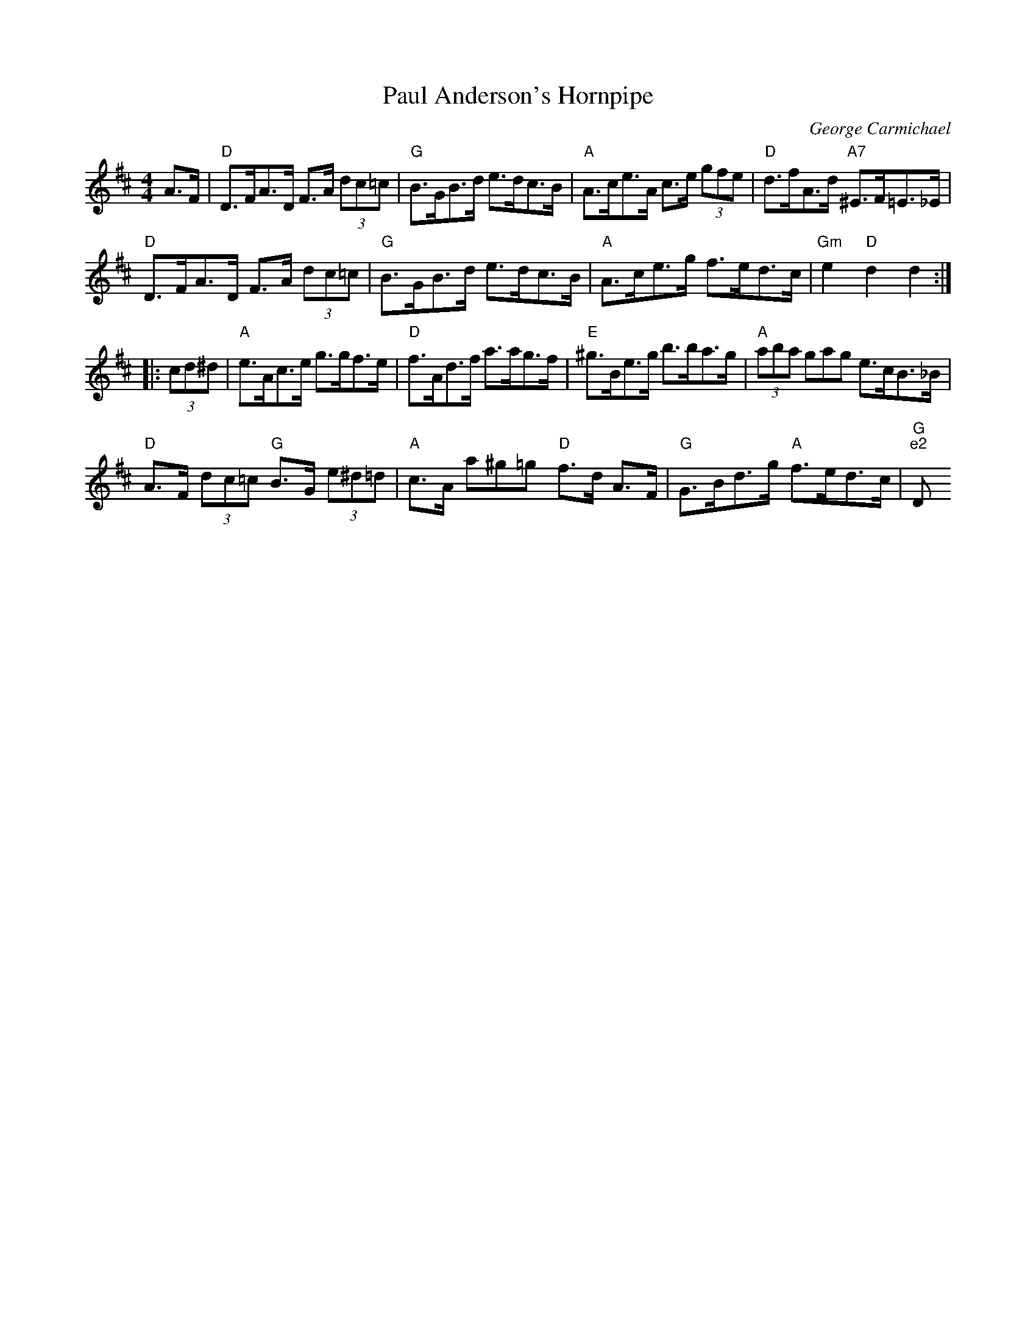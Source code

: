 X:31
T:Paul Anderson's Hornpipe
M:4/4
L:1/8
C:George Carmichael
R:Hornpipe
K:D
A>F|"D"D>FA>D F>A (3dc=c|"G"B>GB>d e>dc>B|"A"A>ce>A c>e (3gfe|"D"d>fA>d
"A7"  ^E>F=E>_E|!
"D"D>FA>D F>A (3dc=c|"G"B>GB>d e>dc>B|"A"A>ce>g f>ed>c|"Gm"e2 "D"d2 d2:|
!
|:(3cd^d|"A"e>Ac>e g>gf>e|"D"f>Ad>f a>ag>f|"E"^g>Be>g b>ba>g|"A"(3aba (3
gag e>cB>_B|!
"D"A>F (3dc=c "G"B>G (3e^d=d|"A"c>A a^g=g "D"f>d A>F|"G"G>Bd>g "A"f>ed>c
|"G
m"e2 "D"d2 d2:||
